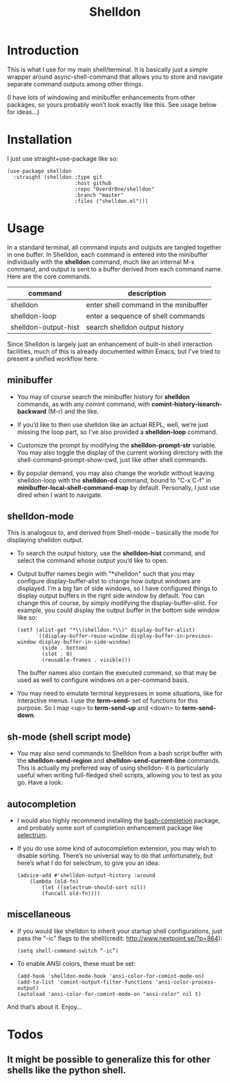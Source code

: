 #+TITLE: Shelldon

* Introduction
This is what I use for my main shell/terminal. It is basically just a simple wrapper around async-shell-command that allows you to store and navigate separate command outputs among other things.

[[./example.gif]]
(I have lots of windowing and minibuffer enhancements from other packages, so yours probably won’t look exactly like this. See usage below for ideas...)

* Installation
I just use straight+use-package like so:
#+begin_src elisp
  (use-package shelldon
    :straight (shelldon :type git
                        :host github
                        :repo "Overdr0ne/shelldon"
                        :branch "master"
                        :files ("shelldon.el")))
#+end_src
* Usage
In a standard terminal, all command inputs and outputs are tangled together in one buffer. In Shelldon, each command is entered into the minibuffer individually with the *shelldon* command, much like an internal M-x command, and output is sent to a buffer derived from each command name. Here are the core commands.

| command              | description                           |
|----------------------+---------------------------------------|
| shelldon             | enter shell command in the minibuffer |
| shelldon-loop        | enter a sequence of shell commands    |
| shelldon-output-hist | search shelldon output history        |

Since Shelldon is largely just an enhancement of built-in shell interaction facilities, much of this is already documented within Emacs, but I've tried to present a unified workflow here.

** minibuffer
- You may of course search the minibuffer history for *shelldon* commands, as with any comint command, with *comint-history-isearch-backward* (M-r) and the like.

- If you’d like to then use shelldon like an actual REPL, well, we’re just missing the loop part, so I’ve also provided a *shelldon-loop* command.

- Customize the prompt by modifying the *shelldon-prompt-str* variable. You may also toggle the display of the current working directory with the shell-command-prompt-show-cwd, just like other shell commands.

- By popular demand, you may also change the workdir without leaving shelldon-loop with the *shelldon-cd* command, bound to "C-x C-f" in *minibuffer-local-shell-command-map* by default. Personally, I just use dired when I want to navigate.

** shelldon-mode
This is analogous to, and derived from Shell-mode -- basically the mode for displaying shelldon output.

- To search the output history, use the *shelldon-hist* command, and select the command whose output you’d like to open.

- Output buffer names begin with "*shelldon" such that you may configure display-buffer-alist to change how output windows are displayed. I’m a big fan of side windows, so I have configured things to display output buffers in the right side window by default. You can change this of course, by simply modifying the display-buffer-alist. For example, you could display the output buffer in the bottom side window like so:

  #+begin_src elisp
    (setf (alist-get "*\\(shelldon.*\\)" display-buffer-alist)
          `((display-buffer-reuse-window display-buffer-in-previous-window display-buffer-in-side-window)
            (side . bottom)
            (slot . 0)
            (reusable-frames . visible)))
  #+end_src

  The buffer names also contain the executed command, so that may be used as well to configure windows on a per-command basis.

- You may need to emulate terminal keypresses in some situations, like for interactive menus. I use the *term-send-* set of functions for this purpose. So I map <up> to *term-send-up* and <down> to *term-send-down*.

** sh-mode (shell script mode)
- You may also send commands to Shelldon from a bash script buffer with the *shelldon-send-region* and *shelldon-send-current-line* commands. This is actually my preferred way of using shelldon- it is particularly useful when writing full-fledged shell scripts, allowing you to test as you go. Have a look:
  
[[./mode-demo.gif]]

** autocompletion
- I would also highly recommend installing the [[https://github.com/szermatt/emacs-bash-completion][bash-completion]] package, and probably some sort of completion enhancement package like [[https://github.com/raxod502/selectrum][selectrum]].

- If you do use some kind of autocompletion extension, you may wish to disable sorting. There’s no universal way to do that unfortunately, but here’s what I do for selectrum, to give you an idea:
  #+begin_src elisp
    (advice-add #'shelldon-output-history :around
		(lambda (old-fn)
		    (let ((selectrum-should-sort nil))
		    (funcall old-fn))))
  #+end_src

** miscellaneous
- If you would like shelldon to inherit your startup shell configurations, just pass the "-ic" flags to the shell(credit: http://www.nextpoint.se/?p=864):
  #+begin_src elisp
    (setq shell-command-switch “-ic”)
  #+end_src

- To enable ANSI colors, these must be set:
  #+begin_src elisp
    (add-hook 'shelldon-mode-hook 'ansi-color-for-comint-mode-on)
    (add-to-list 'comint-output-filter-functions 'ansi-color-process-output)
    (autoload 'ansi-color-for-comint-mode-on "ansi-color" nil t)
  #+end_src

And that’s about it. Enjoy...

* Todos
** It might be possible to generalize this for other shells like the python shell.
